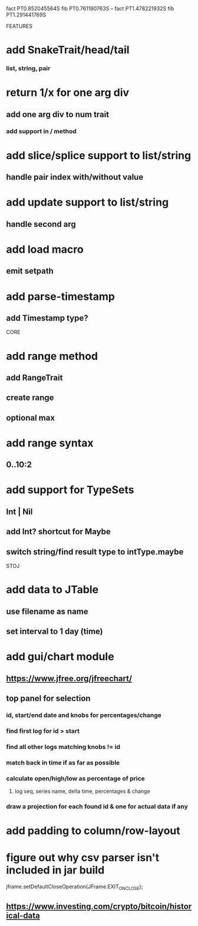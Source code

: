 fact PT0.852045564S
fib PT0.761190763S
--
fact PT1.478221932S
fib PT1.291441769S

FEATURES

* add SnakeTrait/head/tail
*** list, string, pair

* return 1/x for one arg div
** add one arg div to num trait
*** add support in / method

* add slice/splice support to list/string
** handle pair index with/without value

* add update support to list/string
** handle second arg

* add load macro
** emit setpath

* add parse-timestamp
** add Timestamp type?

CORE

* add range method
** add RangeTrait
** create range
** optional max

* add range syntax
** 0..10:2

* add support for TypeSets
** Int | Nil
** add Int? shortcut for Maybe
** switch string/find result type to intType.maybe

STOJ

* add data to JTable
** use filename as name
** set interval to 1 day (time)

* add gui/chart module
** https://www.jfree.org/jfreechart/

** top panel for selection
*** id, start/end date and knobs for percentages/change
*** find first log for id > start
*** find all other logs matching knobs != id
*** match back in time if as far as possible
*** calculate open/high/low as percentage of price
**** log seq, series name, delta time, percentages & change
*** draw a projection for each found id & one for actual data if any

* add padding to column/row-layout
* figure out why csv parser isn't included in jar build

jframe.setDefaultCloseOperation(JFrame.EXIT_ON_CLOSE);

** https://www.investing.com/crypto/bitcoin/historical-data
